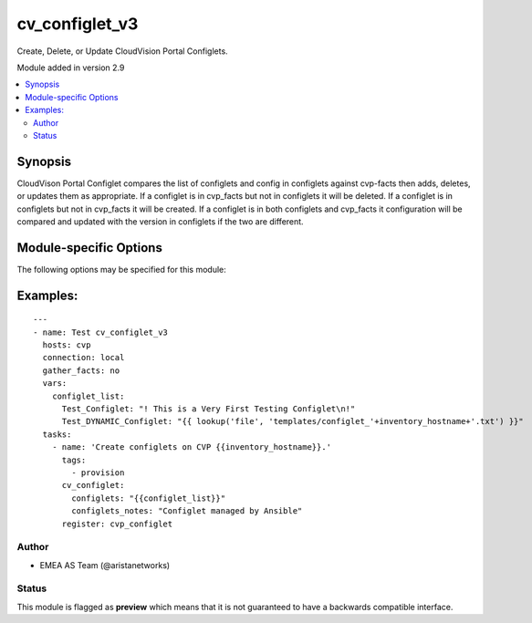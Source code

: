 .. _cv_configlet_v3:

cv_configlet_v3
+++++++++++++++
Create, Delete, or Update CloudVision Portal Configlets.

Module added in version 2.9



.. contents::
   :local:
   :depth: 2


Synopsis
--------


CloudVison Portal Configlet compares the list of configlets and config in
configlets against cvp-facts then adds, deletes, or updates
them as appropriate.
If a configlet is in cvp_facts but not in configlets it will be deleted.
If a configlet is in configlets but not in cvp_facts it will be created.
If a configlet is in both configlets and cvp_facts it configuration will
be compared and updated with the version in configlets
if the two are different.


.. _module-specific-options-label:

Module-specific Options
-----------------------
The following options may be specified for this module:

.. raw:: html

    <table border=1 cellpadding=4>

    <tr>
    <th class="head">parameter</th>
    <th class="head">type</th>
    <th class="head">required</th>
    <th class="head">default</th>
    <th class="head">choices</th>
    <th class="head">comments</th>
    </tr>

    <tr>
    <td>configlets<br/><div style="font-size: small;"></div></td>
    <td>dict</td>
    <td>yes</td>
    <td></td>
    <td></td>
    <td>
        <div>List of configlets to managed on CVP server.</div>
    </td>
    </tr>

    <tr>
    <td>configlets_notes<br/><div style="font-size: small;"></div></td>
    <td>str</td>
    <td>no</td>
    <td>Managed by Ansible AVD</td>
    <td></td>
    <td>
        <div>Add a note to the configlets.</div>
    </td>
    </tr>

    <tr>
    <td>state<br/><div style="font-size: small;"></div></td>
    <td>str</td>
    <td>no</td>
    <td>present</td>
    <td><ul><li>present</li><li>absent</li></ul></td>
    <td>
        <div>If absent, configlets will be removed from CVP if they are not bound</div>
        <div>to either a container or a device.</div>
        <div>If present, configlets will be created or updated.</div>
    </td>
    </tr>

    </table>
    </br>

.. _cv_configlet_v3-examples-label:

Examples:
---------

::

    ---
    - name: Test cv_configlet_v3
      hosts: cvp
      connection: local
      gather_facts: no
      vars:
        configlet_list:
          Test_Configlet: "! This is a Very First Testing Configlet\n!"
          Test_DYNAMIC_Configlet: "{{ lookup('file', 'templates/configlet_'+inventory_hostname+'.txt') }}"
      tasks:
        - name: 'Create configlets on CVP {{inventory_hostname}}.'
          tags:
            - provision
          cv_configlet:
            configlets: "{{configlet_list}}"
            configlets_notes: "Configlet managed by Ansible"
          register: cvp_configlet



Author
~~~~~~

* EMEA AS Team (@aristanetworks)




Status
~~~~~~

This module is flagged as **preview** which means that it is not guaranteed to have a backwards compatible interface.
